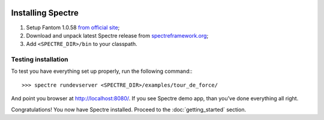 .. image:: _images/installation.png
   :class: article_cover cover_installation

==================
Installing Spectre
==================

1. Setup Fantom 1.0.58 `from official site <http://fantom.org/doc/docIntro/StartHere.html#quickStart>`_;

2. Download and unpack latest Spectre release from `spectreframework.org <http://spectreframework.org/>`_;

3. Add ``<SPECTRE_DIR>/bin`` to your classpath.

Testing installation
--------------------

To test you have everything set up properly, run the following command:::

  >>> spectre rundevserver <SPECTRE_DIR>/examples/tour_de_force/
  
And point you browser at `<http://localhost:8080/>`_. If you see Spectre demo app, than you’ve done everything all right. 

Congratulations! You now have Spectre installed. Proceed to the :doc:`getting_started` section.